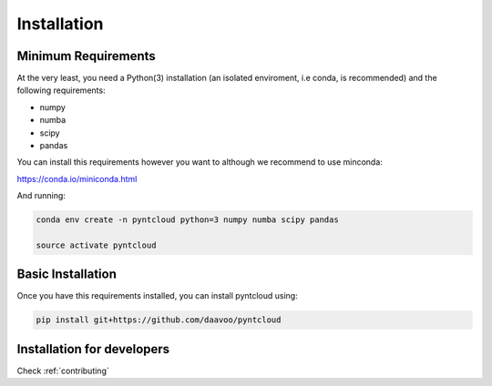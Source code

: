 .. _installation:

============
Installation
============

Minimum Requirements
====================

At the very least, you need a Python(3) installation (an isolated enviroment, i.e conda, is recommended) and the following requirements:

- numpy
- numba
- scipy
- pandas

You can install this requirements however you want to although we recommend to use minconda:

https://conda.io/miniconda.html

And running:

.. code-block:: bash
    
    conda env create -n pyntcloud python=3 numpy numba scipy pandas

    source activate pyntcloud 


Basic Installation
==================

Once you have this requirements installed, you can install pyntcloud using:

.. code-block:: bash

    pip install git+https://github.com/daavoo/pyntcloud


Installation for developers
===========================

Check :ref:`contributing`